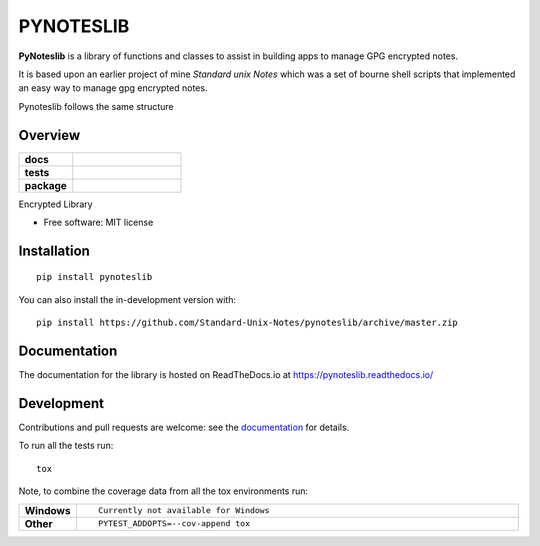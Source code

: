 ==========
PYNOTESLIB
==========

**PyNoteslib** is a library of functions and classes to assist in building apps to
manage GPG encrypted notes.

It is based upon an earlier project of mine *Standard unix Notes* which was a set of bourne shell scripts that implemented an easy way to manage gpg encrypted notes.

Pynoteslib follows the same structure


Overview
--------


.. start-badges

.. list-table::
    :widths: 33 67
    :stub-columns: 1

    * - docs
      - |docs|
    * - tests
      - | |travis|
        |
    * - package
      - | |version| |wheel| |supported-versions|
        | |commits-since|
.. |docs| image:: https://readthedocs.org/projects/pynoteslib/badge/?style=flat
    :target: https://pynoteslib.readthedocs.io/
    :alt: Documentation Status

.. |travis| image:: https://api.travis-ci.com/Standard-Unix-Notes/pynoteslib.svg?branch=master
    :alt: Travis-CI Build Status
    :target: https://travis-ci.com/github/Standard-Unix-Notes/pynoteslib

.. |version| image:: https://img.shields.io/pypi/v/pynoteslib.svg
    :alt: PyPI Package latest release
    :target: https://pypi.org/project/pynoteslib

.. |wheel| image:: https://img.shields.io/pypi/wheel/pynoteslib.svg
    :alt: PyPI Wheel
    :target: https://pypi.org/project/pynoteslib

.. |supported-versions| image:: https://img.shields.io/pypi/pyversions/pynoteslib.svg
    :alt: Supported versions
    :target: https://pypi.org/project/pynoteslib

.. |commits-since| image:: https://img.shields.io/github/commits-since/Standard-Unix-Notes/pynoteslib/v0.0.2.svg
    :alt: Commits since latest release
    :target: https://github.com/Standard-Unix-Notes/pynoteslib/compare/v0.0.1...master



.. end-badges

Encrypted Library

* Free software: MIT license

Installation
------------

::

    pip install pynoteslib

You can also install the in-development version with::

    pip install https://github.com/Standard-Unix-Notes/pynoteslib/archive/master.zip


Documentation
-------------


The documentation for the library is hosted on ReadTheDocs.io at `<https://pynoteslib.readthedocs.io/>`_


Development
-----------

Contributions and pull requests are welcome: see the `documentation <https://pynoteslib.readthedocs.io/en/latest/contributing.html>`_ for details.

To run all the tests run::

    tox

Note, to combine the coverage data from all the tox environments run:

.. list-table::
    :widths: 10 90
    :stub-columns: 1

    - - Windows
      - ::

            Currently not available for Windows

    - - Other
      - ::

            PYTEST_ADDOPTS=--cov-append tox

